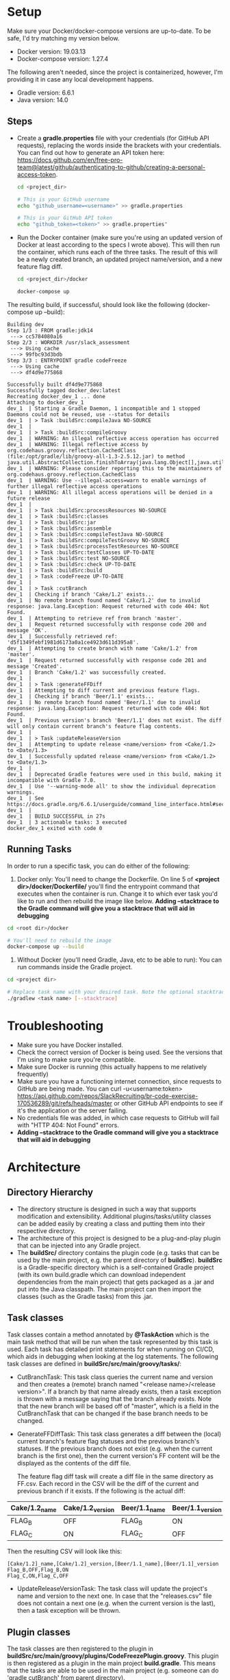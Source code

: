 * Setup
  Make sure your Docker/docker-compose versions are up-to-date. To be safe, I'd try matching my version below.
  
  - Docker version: 19.03.13
  - Docker-compose version: 1.27.4

  The following aren't needed, since the project is containerized, however, I'm providing it in case any local development happens.
  - Gradle version: 6.6.1
  - Java version: 14.0

** Steps    
  - Create a *gradle.properties* file with your credentials (for GitHub API requests), replacing the words inside the brackets with your credentials. You can find out how to generate an API token here: https://docs.github.com/en/free-pro-team@latest/github/authenticating-to-github/creating-a-personal-access-token.
    #+begin_src bash
      cd <project_dir>

      # This is your GitHub username
      echo "github_username=<username>" >> gradle.properties

      # This is your GitHub API token
      echo "github_token=<token>" >> gradle.properties"
    #+end_src
    
  - Run the Docker container (make sure you're using an updated version of Docker at least according to the specs I wrote above).     This will then run the container, which runs each of the three tasks. The result of this will be a newly created branch, an updated project name/version, and a new feature flag diff.
    #+begin_src bash
cd <project_dir>/docker

docker-compose up
    #+end_src

The resulting build, if successful, should look like the following (docker-compose up --build):

#+begin_example 
Building dev
Step 1/3 : FROM gradle:jdk14
 ---> cc5784080a16
Step 2/3 : WORKDIR /usr/slack_assessment
 ---> Using cache
 ---> 99fbc93d3bdb
Step 3/3 : ENTRYPOINT gradle codeFreeze
 ---> Using cache
 ---> df4d9e775868

Successfully built df4d9e775868
Successfully tagged docker_dev:latest
Recreating docker_dev_1 ... done
Attaching to docker_dev_1
dev_1  | Starting a Gradle Daemon, 1 incompatible and 1 stopped Daemons could not be reused, use --status for details
dev_1  | > Task :buildSrc:compileJava NO-SOURCE
dev_1  |
dev_1  | > Task :buildSrc:compileGroovy
dev_1  | WARNING: An illegal reflective access operation has occurred
dev_1  | WARNING: Illegal reflective access by org.codehaus.groovy.reflection.CachedClass (file:/opt/gradle/lib/groovy-all-1.3-2.5.12.jar) to method java.util.AbstractCollection.finishToArray(java.lang.Object[],java.util.Iterator)
dev_1  | WARNING: Please consider reporting this to the maintainers of org.codehaus.groovy.reflection.CachedClass
dev_1  | WARNING: Use --illegal-access=warn to enable warnings of further illegal reflective access operations
dev_1  | WARNING: All illegal access operations will be denied in a future release
dev_1  |
dev_1  | > Task :buildSrc:processResources NO-SOURCE
dev_1  | > Task :buildSrc:classes
dev_1  | > Task :buildSrc:jar
dev_1  | > Task :buildSrc:assemble
dev_1  | > Task :buildSrc:compileTestJava NO-SOURCE
dev_1  | > Task :buildSrc:compileTestGroovy NO-SOURCE
dev_1  | > Task :buildSrc:processTestResources NO-SOURCE
dev_1  | > Task :buildSrc:testClasses UP-TO-DATE
dev_1  | > Task :buildSrc:test NO-SOURCE
dev_1  | > Task :buildSrc:check UP-TO-DATE
dev_1  | > Task :buildSrc:build
dev_1  | > Task :codeFreeze UP-TO-DATE
dev_1  |
dev_1  | > Task :cutBranch
dev_1  | Checking if branch 'Cake/1.2' exists...
dev_1  | No remote branch found named 'Cake/1.2' due to invalid response: java.lang.Exception: Request returned with code 404: Not Found.
dev_1  | Attempting to retrieve ref from branch 'master'.
dev_1  | Request returned successfully with response code 200 and message 'OK'.
dev_1  | Successfully retrieved ref: 'd5f1349febf1981d6173a0a1ce4923d611d395a8'.
dev_1  | Attempting to create branch with name 'Cake/1.2' from 'master'.
dev_1  | Request returned successfully with response code 201 and message 'Created'.
dev_1  | Branch 'Cake/1.2' was successfully created.
dev_1  |
dev_1  | > Task :generateFFDiff
dev_1  | Attempting to diff current and previous feature flags.
dev_1  | Checking if branch 'Beer/1.1' exists...
dev_1  | No remote branch found named 'Beer/1.1' due to invalid response: java.lang.Exception: Request returned with code 404: Not Found.
dev_1  | Previous version's branch 'Beer/1.1' does not exist. The diff will only contain current branch's feature flag contents.
dev_1  |
dev_1  | > Task :updateReleaseVersion
dev_1  | Attempting to update release <name/version> from <Cake/1.2> to <Date/1.3>
dev_1  | Successfully updated release <name/version> from <Cake/1.2> to <Date/1.3>
dev_1  |
dev_1  | Deprecated Gradle features were used in this build, making it incompatible with Gradle 7.0.
dev_1  | Use '--warning-mode all' to show the individual deprecation warnings.
dev_1  | See https://docs.gradle.org/6.6.1/userguide/command_line_interface.html#sec:command_line_warnings
dev_1  |
dev_1  | BUILD SUCCESSFUL in 27s
dev_1  | 3 actionable tasks: 3 executed
docker_dev_1 exited with code 0
#+end_example

** Running Tasks
   In order to run a specific task, you can do either of the following:
  1. Docker only: You'll need to change the Dockerfile. On line 5 of *<project dir>/docker/Dockerfile/* you'll find the entrypoint command that executes when the container is run. Change it to which ever task you'd like to run and then rebuild the image like below. *Adding --stacktrace to the Gradle command will give you a stacktrace that will aid in debugging*

#+begin_src bash
cd <root dir>/docker

# You'll need to rebuild the image
docker-compose up --build
#+end_src

  2. Without Docker (you'll need Gradle, Java, etc to be able to run): You can run commands inside the Gradle project.
#+begin_src bash
cd <project dir>

# Replace task name with your desired task. Note the optional stacktrace flag.
./gradlew <task name> [--stacktrace]
#+end_src
* Troubleshooting
  - Make sure you have Docker installed.
  - Check the correct version of Docker is being used. See the versions that I'm using to make sure you're compatible.
  - Make sure Docker is running (this actually happens to me relatively frequently)
  - Make sure you have a functioning internet connection, since requests to GitHub are being made. You can curl -u<username:token> https://api.github.com/repos/SlackRecruiting/br-code-exercise-170536289/git/refs/heads/master or other GitHub API endpoints to see if it's the application or the server failing.
  - No credentials file was added, in which case requests to GitHub will fail with "HTTP 404: Not Found" errors.
  - *Adding --stacktrace to the Gradle command will give you a stacktrace that will aid in debugging*
* Architecture
** Directory Hierarchy  
  - The directory structure is designed in such a way that supports modification and extensibility. Additional plugins/tasks/utility classes can be added easily by creating a class and putting them into their respective directory.
  - The architecture of this project is designed to be a plug-and-play plugin that can be injected into any Gradle project.
  - The *buildSrc/* directory contains the plugin code (e.g. tasks that can be used by the main project, e.g. the parent directory of *buildSrc*). *buildSrc* is a Gradle-specific directory which is a self-contained Gradle project (with its own build.gradle which can download independent dependencies from the main project) that gets packaged as a .jar and put into the Java classpath. The main project can then import the classes (such as the Gradle tasks) from this .jar.

** Task classes
   Task classes contain a method annotated by *@TaskAction* which is the main task method that will be run when the task represented by this task is used. Each task has detailed print statements for when running on CI/CD, which aids in debugging when looking at the log statements.
   The following task classes are defined in *buildSrc/src/main/groovy/tasks/*:
  - CutBranchTask: This task class queries the current name and version and then creates a (remote) branch named "<release name>/<release version>". If a branch by that name already exists, then a task exception is thrown with a message saying that the branch already exists. Note that the new branch will be based off of "master", which is a field in the CutBranchTask that can be changed if the base branch needs to be changed.
  - GenerateFFDiffTask: This task class generates a diff between the (local) current branch's feature flag statuses and the previous branch's statuses. If the previous branch does not exist (e.g. when the current branch is the first one), then the current version's FF content will be the displayed as the contents of the diff file.
    
    The feature flag diff task will create a diff file in the same directory as FF.csv. Each record in the CSV will be the diff of the current and previous branch if it exists. If the following is the actual diff:
| Cake/1.2_name | Cake/1.2_version | Beer/1.1_name | Beer/1.1_version |
|---------------+------------------+---------------+------------------|
| FLAG_B        | OFF              | FLAG_B        | ON               |
| FLAG_C        | ON               | FLAG_C        | OFF              |

Then the resulting CSV will look like this:

    #+begin_src CSV
[Cake/1.2]_name,[Cake/1.2]_version,[Beer/1.1_name],[Beer/1.1]_version
Flag_B,OFF,Flag_B,ON
Flag_C,ON,Flag_C,OFF
    #+end_src
  
  - UpdateReleaseVersionTask: The task class will update the project's name and version to the next one. In case that the "releases.csv" file does not contain a next one (e.g. when the current version is the last), then a task exception will be thrown.

** Plugin classes    
  The task classes are then registered to the plugin in *buildSrc/src/main/groovy/plugins/CodeFreezePlugin.groovy*. This plugin is then registered as a plugin in the main project *build.gradle*.
  This means that the tasks are able to be used in the main project (e.g. someone can do 'gradle cutBranch' from parent directory).

** Utility classes
  There are also some utility classes (defined in *buildSrc/src/main/groovy/utils/*):
  - GitUtils: this class is a wrapper for Git related API requests.
  - ReleaseUtils: this class contains some methods for querying for release information from the provided .plist and .csv files.
  - Release: a class that represents a release with a name and version, previous name and version, and next name and version. This is useful to store the information so the information isn't queried many times.
